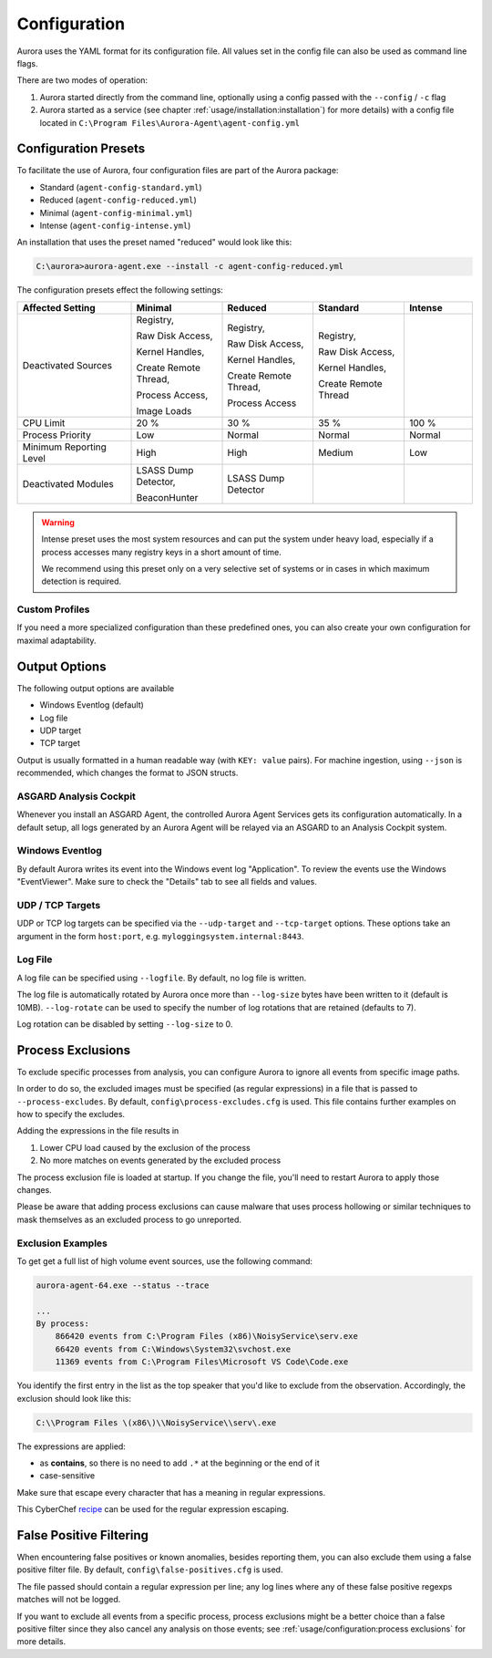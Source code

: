Configuration
=============

Aurora uses the YAML format for its configuration file. All values set in the config
file can also be used as command line flags. 

There are two modes of operation:

1. Aurora started directly from the command line, optionally
   using a config passed with the ``--config`` / ``-c`` flag
2. Aurora started as a service (see chapter :ref:`usage/installation:installation`)
   for more details) with a config file located in ``C:\Program Files\Aurora-Agent\agent-config.yml``

Configuration Presets
---------------------

To facilitate the use of Aurora, four configuration files are part of the Aurora package:

- Standard (``agent-config-standard.yml``)
- Reduced (``agent-config-reduced.yml``)
- Minimal (``agent-config-minimal.yml``)
- Intense (``agent-config-intense.yml``)

An installation that uses the preset named "reduced" would look like this: 

.. code:: doscon

    C:\aurora>aurora-agent.exe --install -c agent-config-reduced.yml

The configuration presets effect the following settings:

.. list-table::
   :header-rows: 1
   :widths: 25, 20, 20, 20, 15

   * - Affected Setting
     - Minimal
     - Reduced
     - Standard
     - Intense
   * - Deactivated Sources
     - Registry,

       Raw Disk Access,

       Kernel Handles,

       Create Remote Thread,

       Process Access,

       Image Loads
     - Registry,
     
       Raw Disk Access,

       Kernel Handles,

       Create Remote Thread,
       
       Process Access
     - Registry,
       
       Raw Disk Access,
       
       Kernel Handles,
       
       Create Remote Thread
     -
   * - CPU Limit
     - 20 %
     - 30 %
     - 35 %
     - 100 %
   * - Process Priority
     - Low
     - Normal
     - Normal
     - Normal
   * - Minimum Reporting Level
     - High
     - High
     - Medium
     - Low
   * - Deactivated Modules
     - LSASS Dump Detector,

       BeaconHunter
     - LSASS Dump Detector
     -
     -

.. warning::
    Intense preset uses the most system resources and can put the system under heavy load,
    especially if a process accesses many registry keys in a short amount of time.

    We recommend using this preset only on a very selective set of systems or
    in cases in which maximum detection is required.

Custom Profiles
~~~~~~~~~~~~~~~

If you need a more specialized configuration than these predefined ones, you can
also create your own configuration for maximal adaptability.

Output Options
--------------

The following output options are available 

- Windows Eventlog (default)
- Log file
- UDP target
- TCP target

Output is usually formatted in a human readable way (with ``KEY: value`` pairs).
For machine ingestion, using ``--json`` is recommended, which changes the format to JSON structs.

ASGARD Analysis Cockpit
~~~~~~~~~~~~~~~~~~~~~~~

Whenever you install an ASGARD Agent, the controlled Aurora Agent Services gets its
configuration automatically. In a default setup, all logs generated by an Aurora Agent
will be relayed via an ASGARD to an Analysis Cockpit system.

Windows Eventlog
~~~~~~~~~~~~~~~~

By default Aurora writes its event into the Windows event log "Application".
To review the events use the Windows "EventViewer". Make sure to check the
"Details" tab to see all fields and values.

.. figure:: ../images/windows-eventlog-details.png
   :target: ../images/windows-eventlog-details.png
   :alt: Aurora Events in Windows Eventlog

UDP / TCP Targets
~~~~~~~~~~~~~~~~~

UDP or TCP log targets can be specified via the ``--udp-target`` and ``--tcp-target``
options. These options take an argument in the form ``host:port``, e.g. ``myloggingsystem.internal:8443``.

Log File
~~~~~~~~

A log file can be specified using ``--logfile``. By default, no log file is written.

The log file is automatically rotated by Aurora once more than ``--log-size`` bytes have been written to it (default is 10MB).
``--log-rotate`` can be used to specify the number of log rotations that are retained (defaults to 7).

Log rotation can be disabled by setting ``--log-size`` to 0.

Process Exclusions
------------------

To exclude specific processes from analysis, you can configure Aurora to ignore all events from specific image paths.

In order to do so, the excluded images must be specified (as regular expressions) in a file that is passed to ``--process-excludes``.
By default, ``config\process-excludes.cfg`` is used. This file contains further examples on how to specify the
excludes.

Adding the expressions in the file results in

1. Lower CPU load caused by the exclusion of the process 
2. No more matches on events generated by the excluded process 

The process exclusion file is loaded at startup. If you change the file, you'll need to restart Aurora to apply those changes.

Please be aware that adding process exclusions can cause malware that uses process hollowing or similar techniques to
mask themselves as an excluded process to go unreported.

Exclusion Examples 
~~~~~~~~~~~~~~~~~~

To get get a full list of high volume event sources, use the following command: 

.. code:: doscon

    aurora-agent-64.exe --status --trace

    ...
    By process:
        866420 events from C:\Program Files (x86)\NoisyService\serv.exe
        66420 events from C:\Windows\System32\svchost.exe
        11369 events from C:\Program Files\Microsoft VS Code\Code.exe

You identify the first entry in the list as the top speaker that you'd like to exclude from the observation. Accordingly, the exclusion should look like this: 

.. code::

    C:\\Program Files \(x86\)\\NoisyService\\serv\.exe

The expressions are applied:

* as **contains**, so there is no need to add ``.*`` at the beginning or the end of it 
* case-sensitive

Make sure that escape every character that has a meaning in regular expressions. 

This CyberChef `recipe <https://gchq.github.io/CyberChef/#recipe=Find_/_Replace(%7B'option':'Regex','string':'(%5B.%5C%5C%5C%5C%2B*%5C%5C?%5C%5C%5B%5C%5C%5E%5C%5C%5D%5C%5C$%5C%5C(%5C%5C)%7B%7D%7C-%5D)'%7D,'%5C%5C%5C%5C$1',true,false,true,false)&input=Yzpcd2luZG93c1xleHBsb3Jlci5leGU>`_ can be used for the regular expression escaping. 


False Positive Filtering
------------------------

When encountering false positives or known anomalies, besides reporting them,
you can also exclude them using a false positive filter file.
By default, ``config\false-positives.cfg`` is used.

The file passed should contain a regular expression per line; any log lines where any of these false positive regexps matches
will not be logged.

If you want to exclude all events from a specific process,
process exclusions might be a better choice than a false positive filter
since they also cancel any analysis on those events; see
:ref:`usage/configuration:process exclusions` for more details.
